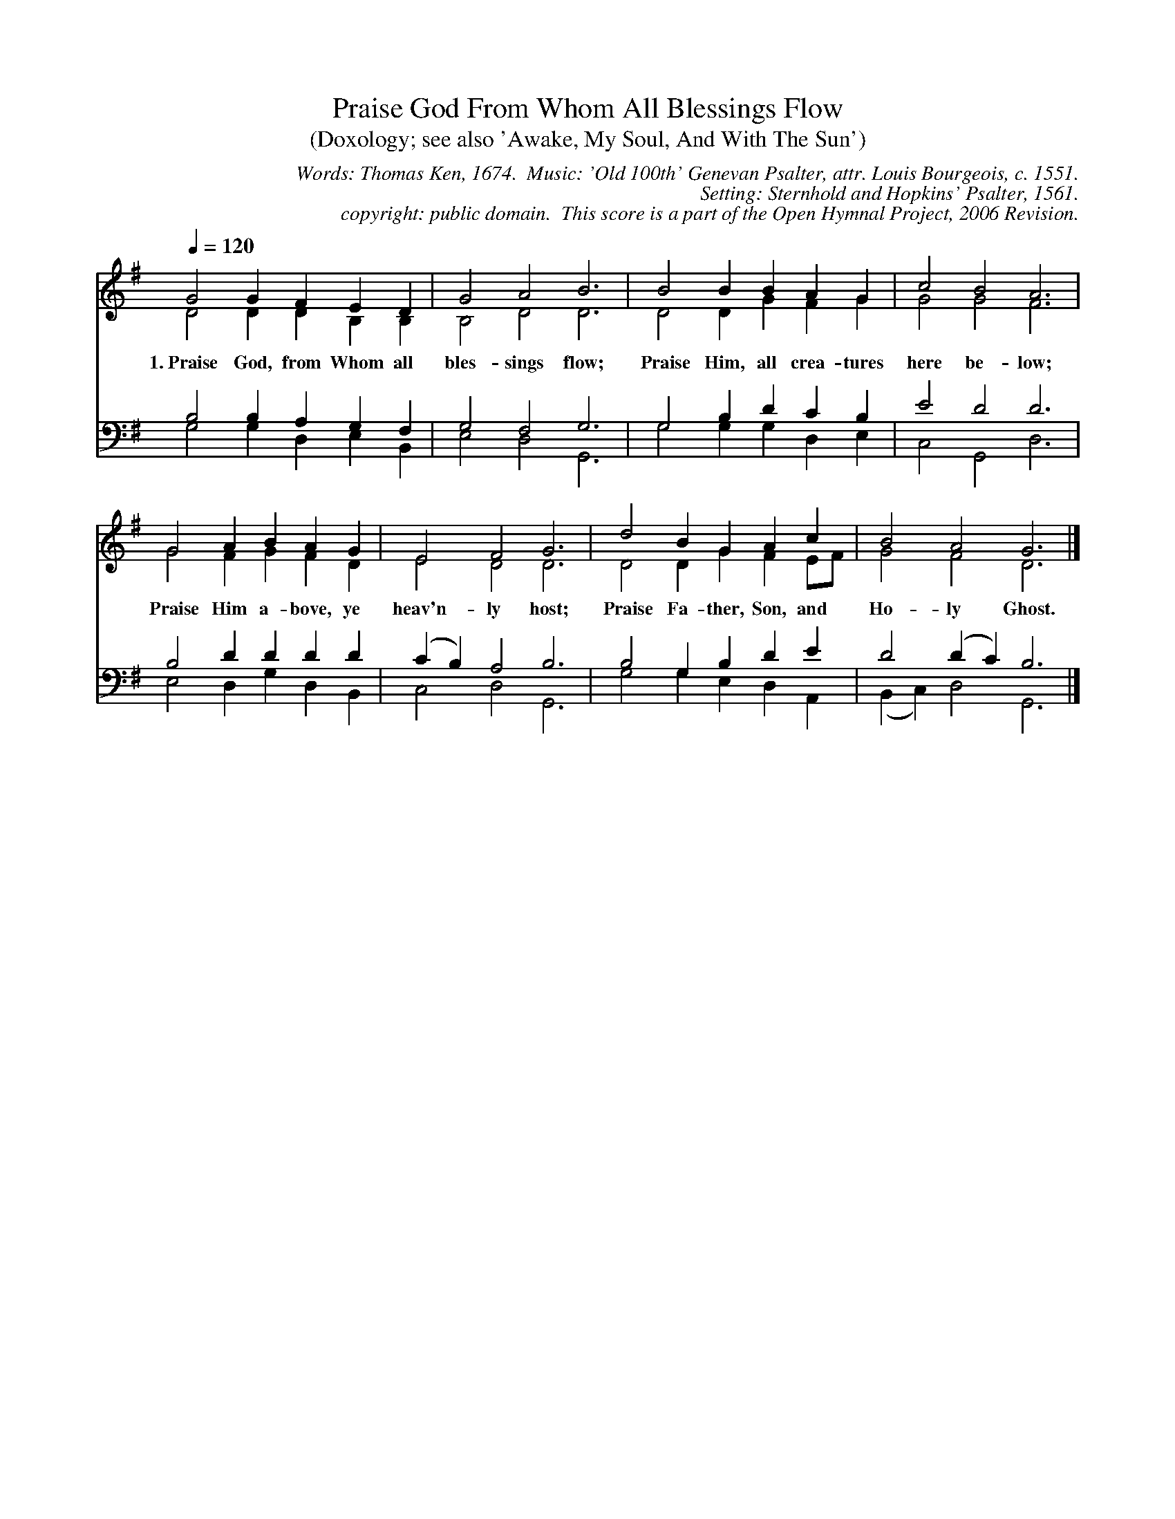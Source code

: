 %%%%%%%%%%%%%%%%%%%%%%%%%%%%%%%%%%%%
% 
% This file is a part of the Open Hymnal Project to create a freely 
% distributable, downloadable database of Christian hymns, spiritual 
% songs, and prelude/postlude music.  This music is to be distributed 
% as complete scores (words and music), using all accompaniment parts, 
% in formats that are easily accessible on most computer OS's and which
% can be freely modified by anyone.  The current format of choice is the 
% "ABC Plus" format, favored by folk music distributors on the internet.
% All scores will also be converted into pdf, MIDI, and mp3 formats.
% Some advanced features of ABC Plus are used, and for accurate 
% translation to a printed score, please consider using "abcm2ps" 
% version 4.10 or later.  I am doing my best to create a final product
% that is "Hymnal-quality", and could feasibly be used as the basis for
% a printed church hymnal.
%
% The maintainer of the Open Hymnal Project is Brian J. Dumont (brian 
% dot j dot dumont at gmail dot com).  I have gone through serious efforts 
% to make sure that no copyright mistakes make it into this database.
% If I am in error, please inform me as soon as possible.
%
% This entire effort has used only free software, and I am indebted to 
% the efforts of many other individuals, including the authors of
% the various ABC and ABC Plus software.  Undoubtedly, I am also indebted 
% to all of the great Christians who wrote these hymns.
%
% This database comes with no guarantees whatsoever.
%
% I would love to get email from anyone who uses the Open Hymnal, and
% I will take requests for hymns to add.  My decision of whether to 
% add a hymn will be based on these criteria (in the following order):
% 1) It must be in the public domain or freely distributable
% 2) It must be a Christian piece
% 3) Whether I have access to a printed copy of the music (surprisingly,
%    a MIDI file is usually a terrible source)
% 4) Whether I like the hymn :)
%
% If you would like to contribute to the Open Hymnal Project, please 
% send an email to me, I would love the help!  PLEASE EMAIL ME IF YOU 
% FIND ANY MISTAKES, no matter how small.  I want to ensure that every 
% slur, stem, hyphenation, and punctuation mark is correct; and I'm sure 
% that there must be mistakes right now.
%
% Open Hymnal Project, 2006 Edition
%
%%%%%%%%%%%%%%%%%%%%%%%%%%%%%%%%%%%%

% PAGE LAYOUT
%
%%pagewidth	21.6000cm
%%pageheight	27.9000cm
%%scale		0.750000
%%staffsep	1.60000cm
%%exprabove	false
%%measurebox	false
%OHSCRIP Rom 13:11, Ps 17:15, Ps 148:1-2, Eph 1:3
%OHTOPICS {God, Care of}, {Praise, Father}, {Praise, Son}, {Praise, Holy Spirit}, {Trinity}, {Worship}
%OHCATEGORY PRAISE
%OHMETRICAL 8 8 8 8
%OHCOMPLEXITY 2
%OHCOMPOSER Genevan Psalter;Bourgeois, Louis (1510-1561)
%OHARRANGER Sternhold, Thomas (1500-1549);Hopkins, John (?-1570)
%OHAUTHOR Ken, Thomas (1637-1711)
%OHTRANSLATOR none
%%postscript /st { moveto -8 0 rmoveto 0 8 rlineto 4 0 rlineto stroke } def
%%postscript /nd { moveto -8 0 rmoveto 0 8 rlineto -4 0 rlineto stroke } def
%%deco sintro 6 st 6 0 0 
%%deco eintro 6 nd 6 0 0 

X: 1
T: Praise God From Whom All Blessings Flow 
T: (Doxology; see also 'Awake, My Soul, And With The Sun')
C: Words: Thomas Ken, 1674.  Music: 'Old 100th' Genevan Psalter, attr. Louis Bourgeois, c. 1551.  
C: Setting: Sternhold and Hopkins' Psalter, 1561.
C: copyright: public domain.  This score is a part of the Open Hymnal Project, 2006 Revision.
S: Music source:ccel from Sternhold and Hopkins' Psalter 1561.
M: none
L: 1/4 % default length
%%staves (S1V1 S1V2) | (S2V1 S2V2) 
V: S1V1 clef=treble 
%%MIDI beat 127 125 110 1
V: S1V2 
%%MIDI beat 127 125 110 1
V: S2V1 clef=bass 
%%MIDI beat 127 125 110 1
V: S2V2 
%%MIDI beat 127 125 110 1
K: G % key signature
%
%%MIDI program 1 0 % Piano 1
%%MIDI program 2 0 % Piano 1
%%MIDI program 3 0 % Piano 1
%%MIDI program 4 0 % Piano 1
%
% 1
[V: S1V1] [Q:1/4=120] G2 G F E D | G2 A2 B3 | B2 B B A G | c2 B2 A3 |
w: 1.~Praise God, from Whom all bles- sings flow; Praise Him, all crea- tures here be- low;
[V: S1V2]  D2 D D B, B, | B,2 D2 D3 | D2 D G F G | G2 G2 F3 |
[V: S2V1]  B,2 B, A, G, F, | G,2 F,2 G,3 | G,2 B, D C B, | E2 D2 D3 |
[V: S2V2]  G,2 G, D, E, B,, | E,2 D,2 G,,3 | G,2 G, G, D, E, | C,2 G,,2 D,3 |
% 5
[V: S1V1]  G2 A B A G | E2 F2 G3 | d2 B G A c | B2 A2 G3 |]
w: Praise Him a- bove, ye heav'n- ly host; Praise Fa- ther, Son, and Ho- ly Ghost.
[V: S1V2]  G2 F G F D | E2 D2 D3 | D2 D G F E/F/ | G2 F2 D3 |]
[V: S2V1]  B,2 D D D D | (C B,) A,2 B,3 | B,2 G, B, D E | D2 (D C) B,3 |]
[V: S2V2]  E,2 D, G, D, B,, | C,2 D,2 G,,3 | G,2 G, E, D, A,, | (B,, C,) D,2 G,,3 |]
% 10
